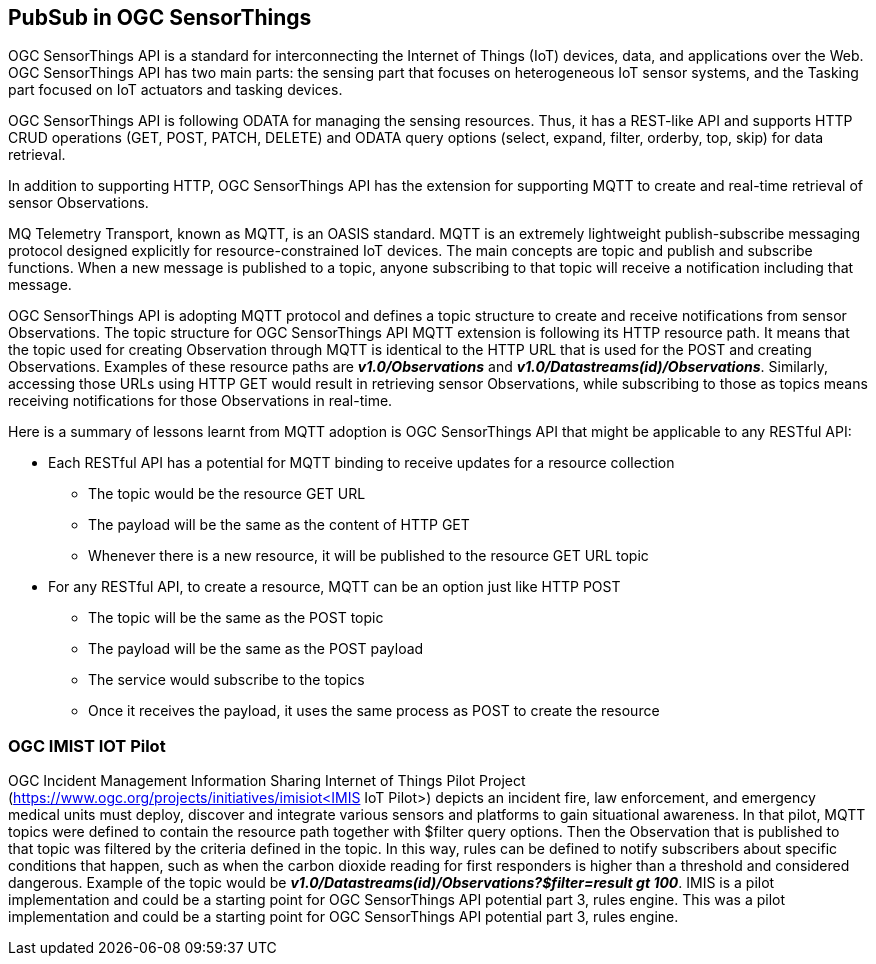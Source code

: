 == PubSub in OGC SensorThings

OGC SensorThings API is a standard for interconnecting the Internet of Things (IoT) devices, data, and applications over the Web. OGC SensorThings API has two main parts: the sensing part that focuses on heterogeneous IoT sensor systems, and the Tasking part focused on IoT actuators and tasking devices.

OGC SensorThings API is following ODATA for managing the sensing resources. Thus, it has a REST-like API and supports HTTP CRUD operations (GET, POST, PATCH, DELETE) and ODATA query options (select, expand, filter, orderby, top, skip) for data retrieval.

In addition to supporting HTTP, OGC SensorThings API has the extension for supporting MQTT to create and real-time retrieval of sensor Observations.

MQ Telemetry Transport, known as MQTT, is an OASIS standard. MQTT is an extremely lightweight publish-subscribe messaging protocol designed explicitly for resource-constrained IoT devices. The main concepts are topic and publish and subscribe functions. When a new message is published to a topic, anyone subscribing to that topic will receive a notification including that message.

OGC SensorThings API is adopting MQTT protocol and defines a topic structure to create and receive notifications from sensor Observations. The topic structure for OGC SensorThings API MQTT extension is following its HTTP resource path. It means that the topic used for creating Observation through MQTT is identical to the HTTP URL that is used for the POST and creating Observations.
Examples of these resource paths are *_v1.0/Observations_* and *_v1.0/Datastreams(id)/Observations_*. Similarly, accessing those URLs using HTTP GET would result in retrieving sensor Observations, while subscribing to those as topics means receiving notifications for those Observations in real-time.

Here is a summary of lessons learnt from MQTT adoption is OGC SensorThings API that might be applicable to any RESTful API:

*	Each RESTful API has a potential for MQTT binding to receive updates for a resource collection
**	The topic would be the resource GET URL
**	The payload will be the same as the content of HTTP GET
**	Whenever there is a new resource, it will be published to the resource GET URL topic
*	For any RESTful API, to create a resource, MQTT can be an option just like HTTP POST
**	The topic will be the same as the POST topic
**	The payload will be the same as the POST payload
**	The service would subscribe to the topics
**	Once it receives the payload, it uses the same process as POST to create the resource

=== OGC IMIST IOT Pilot
OGC Incident Management Information Sharing Internet of Things Pilot Project (https://www.ogc.org/projects/initiatives/imisiot<IMIS IoT Pilot>) depicts an incident fire, law enforcement, and emergency medical units must deploy, discover and integrate various sensors and platforms to gain situational awareness. In that pilot,  MQTT topics were defined to contain the resource path together with $filter query options. Then the Observation that is published to that topic was filtered by the criteria defined in the topic. In this way, rules can be defined to notify subscribers about specific conditions that happen, such as when the carbon dioxide reading for first responders is higher than a threshold and considered dangerous.
Example of the topic would be *_v1.0/Datastreams(id)/Observations?$filter=result gt 100_*.
IMIS is a pilot implementation and could be a starting point for OGC SensorThings API potential part 3, rules engine.
This was a pilot implementation and could be a starting point for OGC SensorThings API potential part 3, rules engine.
